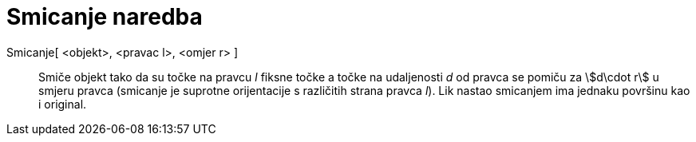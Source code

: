 = Smicanje naredba
:page-en: commands/Shear
ifdef::env-github[:imagesdir: /hr/modules/ROOT/assets/images]

Smicanje[ <objekt>, <pravac l>, <omjer r> ]::
  Smiče objekt tako da su točke na pravcu _l_ fiksne točke a točke na udaljenosti _d_ od pravca se pomiču za
  stem:[d\cdot r] u smjeru pravca (smicanje je suprotne orijentacije s različitih strana pravca _l_). Lik nastao
  smicanjem ima jednaku površinu kao i original.

